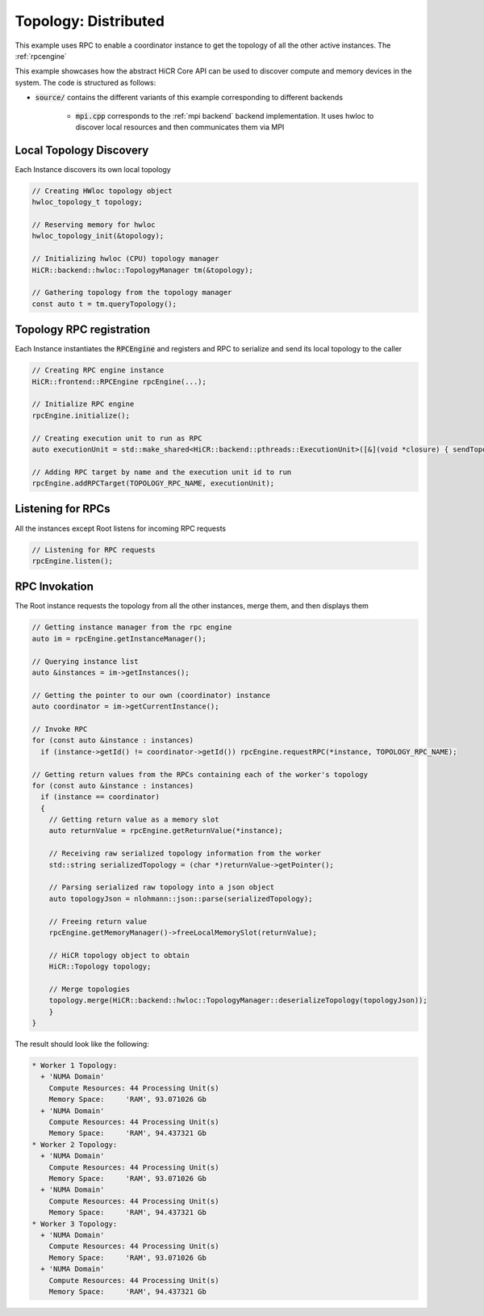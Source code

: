 .. _topology distributed:

Topology: Distributed
=====================

This example uses RPC to enable a coordinator instance to get the topology of all the other active instances. The :ref:`rpcengine`


This example showcases how the abstract HiCR Core API can be used to discover compute and memory devices in the system. The code is structured as follows:

* :code:`source/` contains the different variants of this example corresponding to different backends

    * :code:`mpi.cpp` corresponds to the :ref:`mpi backend` backend implementation. It uses hwloc to discover local resources and then communicates them via MPI 

Local Topology Discovery
------------------------

Each Instance discovers its own local topology

.. code-block:: c++

    // Creating HWloc topology object
    hwloc_topology_t topology;

    // Reserving memory for hwloc
    hwloc_topology_init(&topology);

    // Initializing hwloc (CPU) topology manager
    HiCR::backend::hwloc::TopologyManager tm(&topology);

    // Gathering topology from the topology manager
    const auto t = tm.queryTopology();

Topology RPC registration
-------------------------

Each Instance instantiates the :code:`RPCEngine` and registers and RPC to serialize and send its local topology to the caller

.. code-block:: c++

    // Creating RPC engine instance
    HiCR::frontend::RPCEngine rpcEngine(...);

    // Initialize RPC engine
    rpcEngine.initialize();

    // Creating execution unit to run as RPC
    auto executionUnit = std::make_shared<HiCR::backend::pthreads::ExecutionUnit>([&](void *closure) { sendTopology(rpcEngine); });

    // Adding RPC target by name and the execution unit id to run
    rpcEngine.addRPCTarget(TOPOLOGY_RPC_NAME, executionUnit);

Listening for RPCs
------------------

All the instances except Root listens for incoming RPC requests

.. code-block:: c++

    // Listening for RPC requests
    rpcEngine.listen();

RPC Invokation
--------------

The Root instance requests the topology from all the other instances, merge them, and then displays them

.. code-block:: c++

    // Getting instance manager from the rpc engine
    auto im = rpcEngine.getInstanceManager();

    // Querying instance list
    auto &instances = im->getInstances();

    // Getting the pointer to our own (coordinator) instance
    auto coordinator = im->getCurrentInstance();

    // Invoke RPC
    for (const auto &instance : instances)
      if (instance->getId() != coordinator->getId()) rpcEngine.requestRPC(*instance, TOPOLOGY_RPC_NAME);

    // Getting return values from the RPCs containing each of the worker's topology
    for (const auto &instance : instances)
      if (instance == coordinator)
      {
        // Getting return value as a memory slot
        auto returnValue = rpcEngine.getReturnValue(*instance);

        // Receiving raw serialized topology information from the worker
        std::string serializedTopology = (char *)returnValue->getPointer();

        // Parsing serialized raw topology into a json object
        auto topologyJson = nlohmann::json::parse(serializedTopology);

        // Freeing return value
        rpcEngine.getMemoryManager()->freeLocalMemorySlot(returnValue);

        // HiCR topology object to obtain
        HiCR::Topology topology;

        // Merge topologies
        topology.merge(HiCR::backend::hwloc::TopologyManager::deserializeTopology(topologyJson));
        }
    }

The result should look like the following:

.. code-block:: bash

    * Worker 1 Topology:
      + 'NUMA Domain'
        Compute Resources: 44 Processing Unit(s)
        Memory Space:     'RAM', 93.071026 Gb
      + 'NUMA Domain'
        Compute Resources: 44 Processing Unit(s)
        Memory Space:     'RAM', 94.437321 Gb
    * Worker 2 Topology:
      + 'NUMA Domain'
        Compute Resources: 44 Processing Unit(s)
        Memory Space:     'RAM', 93.071026 Gb
      + 'NUMA Domain'
        Compute Resources: 44 Processing Unit(s)
        Memory Space:     'RAM', 94.437321 Gb
    * Worker 3 Topology:
      + 'NUMA Domain'
        Compute Resources: 44 Processing Unit(s)
        Memory Space:     'RAM', 93.071026 Gb
      + 'NUMA Domain'
        Compute Resources: 44 Processing Unit(s)
        Memory Space:     'RAM', 94.437321 Gb